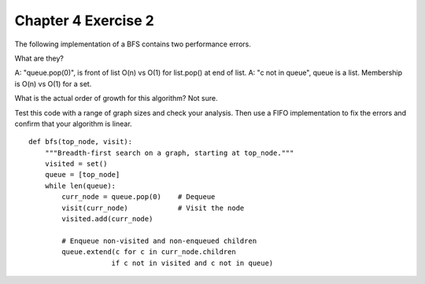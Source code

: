 Chapter 4 Exercise 2
====================

The following implementation of a BFS contains two performance errors.

What are they?

A: "queue.pop(0)", is front of list O(n) vs O(1) for list.pop() at end of list.
A: "c not in queue", queue is a list. Membership is O(n) vs O(1) for a set.

What is the actual order of growth for this algorithm?
Not sure.


Test this code with a range of graph sizes and check your analysis. Then use a
FIFO implementation to fix the errors and confirm that your algorithm is
linear.

::

  def bfs(top_node, visit):
      """Breadth-first search on a graph, starting at top_node."""
      visited = set()
      queue = [top_node]
      while len(queue):
          curr_node = queue.pop(0)    # Dequeue
          visit(curr_node)            # Visit the node
          visited.add(curr_node)

          # Enqueue non-visited and non-enqueued children
          queue.extend(c for c in curr_node.children
                      if c not in visited and c not in queue)


